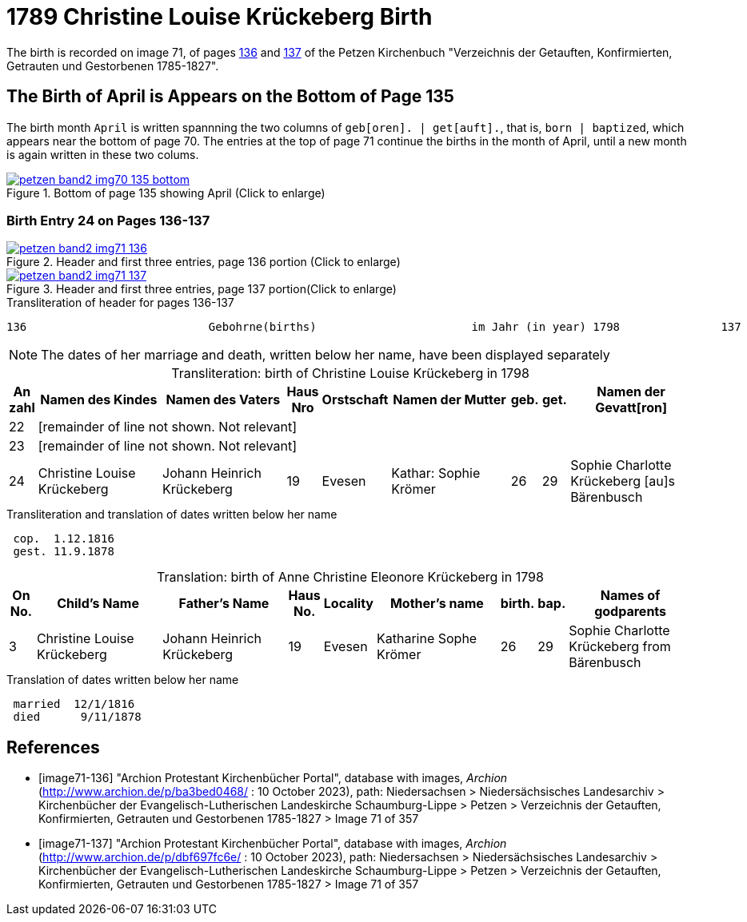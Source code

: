= 1789 Christine Louise Krückeberg Birth
:page-role: doc-width

The birth is recorded on image 71, of pages <<image71-136, 136>> and  <<image71-137, 137>> of the Petzen Kirchenbuch 
"Verzeichnis der Getauften, Konfirmierten, Getrauten und Gestorbenen 1785-1827".

== The Birth of April is Appears on the Bottom of Page 135

The birth month `April` is written spannning the two columns of `geb[oren]. | get[auft].`, that is, `born | baptized`, which
appears near the bottom of page 70. The entries at the top of page 71 continue the births in the month of April, until a new
month is again written in these two colums.

image::petzen-band2-img70-135-bottom.jpg[title="Bottom of page 135 showing April (Click to enlarge)",link=self]

=== Birth Entry 24 on Pages 136-137

image::petzen-band2-img71-136.jpg[title="Header and first three entries, page 136 portion (Click to enlarge)",link=self]

image::petzen-band2-img71-137.jpg[title="Header and first three entries, page 137 portion(Click to enlarge)",link=self]

.Transliteration of header for pages 136-137
```text
136                           Gebohrne(births)                       im Jahr (in year) 1798               137
```

[NOTE]
The dates of her marriage and death, written below her name, have been displayed separately

[caption="Transliteration: "]
.birth of Christine Louise Krückeberg in 1798
[%header,cols="1,5,5,1,1,5,1,1,5",frame="none"]
|===
|An +
zahl| Namen des Kindes|Namen des Vaters|Haus Nro|Orstschaft|Namen der Mutter|geb.|get.|Namen der Gevatt[ron]

|22 8+|[remainder of line not shown. Not relevant]

|23 8+|[remainder of line not shown. Not relevant]

|24
|Christine Louise Krückeberg   
|Johann Heinrich Krückeberg
|19
|Evesen
|Kathar: Sophie Krömer
|26
|29
|Sophie Charlotte Krückeberg [au]s Bärenbusch
|===

.Transliteration and translation of dates written below her name
```text
 cop.  1.12.1816
 gest. 11.9.1878
```

[caption="Translation: "]
.birth of Anne Christine Eleonore Krückeberg in 1798
[%header,cols="1,5,5,1,1,5,1,1,5",frame="none"]
|===
|On +
No.| Child's Name|Father's Name|Haus No.|Locality|Mother's name|birth.|bap.|Names of godparents

|3
|Christine Louise Krückeberg   
|Johann Heinrich Krückeberg
|19
|Evesen
|Katharine Sophe Krömer
|26
|29
|Sophie Charlotte Krückeberg from Bärenbusch
|===

.Translation of dates written below her name
```text
 married  12/1/1816
 died      9/11/1878
```

[bibliography]
== References

* [[[image71-136]]] "Archion Protestant Kirchenbücher Portal", database with images, _Archion_ (http://www.archion.de/p/ba3bed0468/ : 10 October 2023), path: Niedersachsen > Niedersächsisches Landesarchiv > Kirchenbücher der Evangelisch-Lutherischen Landeskirche Schaumburg-Lippe > Petzen > Verzeichnis der Getauften, Konfirmierten, Getrauten und Gestorbenen 1785-1827 > Image 71 of 357
* [[[image71-137]]] "Archion Protestant Kirchenbücher Portal", database with images, _Archion_ (http://www.archion.de/p/dbf697fc6e/ : 10 October 2023), path: Niedersachsen > Niedersächsisches Landesarchiv > Kirchenbücher der Evangelisch-Lutherischen Landeskirche Schaumburg-Lippe > Petzen > Verzeichnis der Getauften, Konfirmierten, Getrauten und Gestorbenen 1785-1827 > Image 71 of 357

